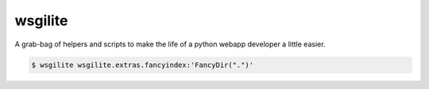 wsgilite
========

A grab-bag of helpers and scripts to make the life of a python webapp developer
a little easier.

.. code-block:: bash

    $ wsgilite wsgilite.extras.fancyindex:'FancyDir(".")'

